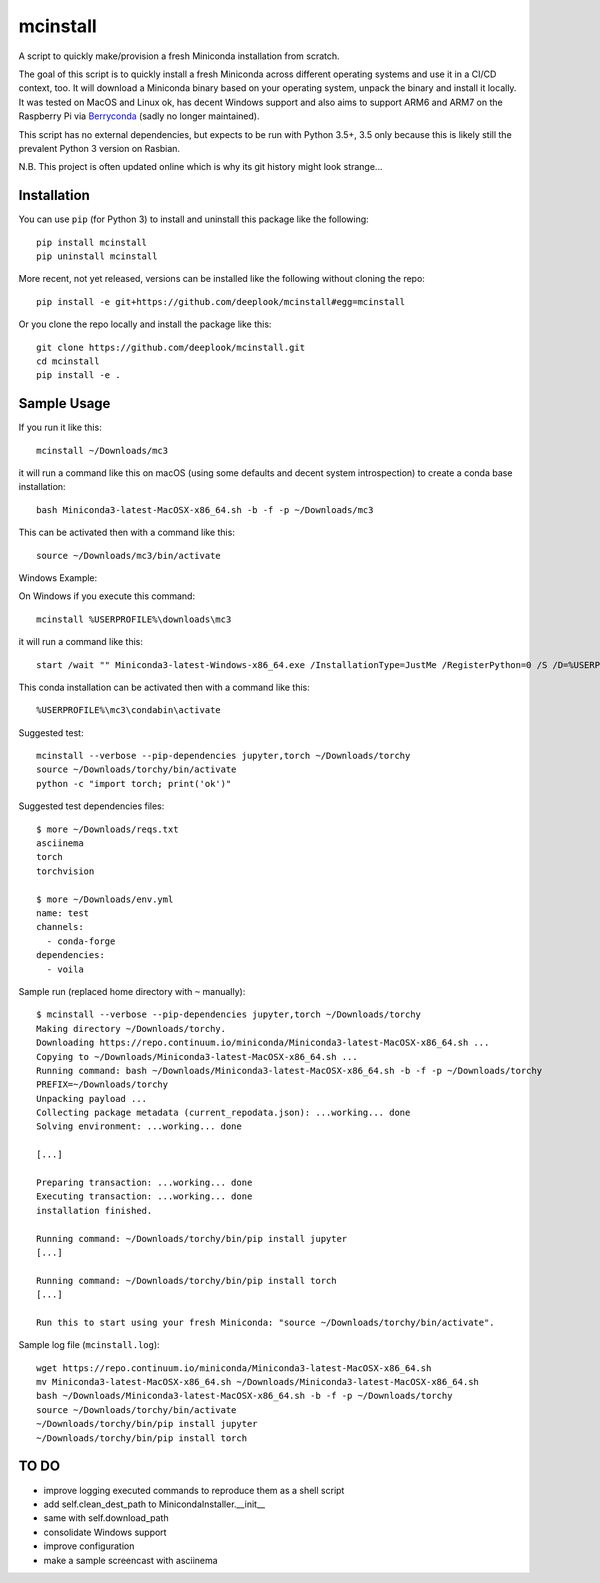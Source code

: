mcinstall
=========

.. image:: https://img.shields.io/travis/deeplook/mcinstall/master.svg
  :target: https://travis-ci.org/deeplook/mcinstall

.. image:: https://img.shields.io/pypi/pyversions/mcinstall.svg
  :target: https://pypi.org/project/mcinstall

.. image:: https://img.shields.io/pypi/v/mcinstall.svg
  :target: https://pypi.org/project/mcinstall

.. image:: https://img.shields.io/pypi/status/mcinstall.svg
  :target: https://pypi.org/project/mcinstall

.. image:: https://img.shields.io/pypi/format/mcinstall.svg
  :target: https://pypi.org/project/mcinstall

.. image:: https://img.shields.io/pypi/l/mcinstall.svg
  :target: https://pypi.org/project/mcinstall
  
.. image:: https://img.shields.io/badge/platform-unix%20|%20win%20|%20osx%20|%20arm-informational.svg
  :target: https://pypi.org/project/mcinstall

.. image:: https://img.shields.io/badge/likes-Raspberry%20Pi-%23C51A4A?logo=raspberry%20pi
  :target: https://pypi.org/project/mcinstall

.. image:: https://img.shields.io/lgtm/alerts/g/deeplook/mcinstall.svg?logo=lgtm&logoWidth=18
  :target: https://lgtm.com/projects/g/deeplook/mcinstall/alerts/

.. image:: https://img.shields.io/lgtm/grade/python/g/deeplook/mcinstall.svg?logo=lgtm&logoWidth=18
  :target: https://lgtm.com/projects/g/deeplook/mcinstall/context:python

A script to quickly make/provision a fresh Miniconda installation from scratch.
     
The goal of this script is to quickly install a fresh Miniconda across different
operating systems and use it in a CI/CD context, too. It will download a Miniconda
binary based on your operating system, unpack the binary and install it locally.
It was tested on MacOS and Linux ok, has decent Windows support and also aims to
support ARM6 and ARM7 on the Raspberry Pi via `Berryconda 
<https://github.com/jjhelmus/berryconda/releases>`_ (sadly no longer maintained).

This script has no external dependencies, but expects to be run with Python 3.5+,
3.5 only because this is likely still the prevalent Python 3 version on Rasbian.

N.B. This project is often updated online which is why its git history might look
strange...

Installation
------------

You can use ``pip`` (for Python 3) to install and uninstall this package like the
following::

     pip install mcinstall
     pip uninstall mcinstall

More recent, not yet released, versions can be installed like the following
without cloning the repo::

     pip install -e git+https://github.com/deeplook/mcinstall#egg=mcinstall

Or you clone the repo locally and install the package like this::

     git clone https://github.com/deeplook/mcinstall.git
     cd mcinstall
     pip install -e .

Sample Usage
------------

If you run it like this::

    mcinstall ~/Downloads/mc3

it will run a command like this on macOS (using some defaults and decent
system introspection) to create a conda base installation::

    bash Miniconda3-latest-MacOSX-x86_64.sh -b -f -p ~/Downloads/mc3

This can be activated then with a command like this::

    source ~/Downloads/mc3/bin/activate

Windows Example:

On Windows if you execute this command::

    mcinstall %USERPROFILE%\downloads\mc3

it will run a command like this::

    start /wait "" Miniconda3-latest-Windows-x86_64.exe /InstallationType=JustMe /RegisterPython=0 /S /D=%USERPROFILE%\downloads\mc3

This conda installation can be activated then with a command like this::

    %USERPROFILE%\mc3\condabin\activate

Suggested test::

    mcinstall --verbose --pip-dependencies jupyter,torch ~/Downloads/torchy
    source ~/Downloads/torchy/bin/activate
    python -c "import torch; print('ok')"

Suggested test dependencies files::

    $ more ~/Downloads/reqs.txt
    asciinema
    torch
    torchvision

    $ more ~/Downloads/env.yml
    name: test
    channels:
      - conda-forge
    dependencies:
      - voila

Sample run (replaced home directory with ``~`` manually)::

    $ mcinstall --verbose --pip-dependencies jupyter,torch ~/Downloads/torchy
    Making directory ~/Downloads/torchy.
    Downloading https://repo.continuum.io/miniconda/Miniconda3-latest-MacOSX-x86_64.sh ...
    Copying to ~/Downloads/Miniconda3-latest-MacOSX-x86_64.sh ...
    Running command: bash ~/Downloads/Miniconda3-latest-MacOSX-x86_64.sh -b -f -p ~/Downloads/torchy
    PREFIX=~/Downloads/torchy
    Unpacking payload ...
    Collecting package metadata (current_repodata.json): ...working... done
    Solving environment: ...working... done

    [...]

    Preparing transaction: ...working... done
    Executing transaction: ...working... done
    installation finished.

    Running command: ~/Downloads/torchy/bin/pip install jupyter
    [...]

    Running command: ~/Downloads/torchy/bin/pip install torch
    [...]

    Run this to start using your fresh Miniconda: "source ~/Downloads/torchy/bin/activate".

Sample log file (``mcinstall.log``)::

    wget https://repo.continuum.io/miniconda/Miniconda3-latest-MacOSX-x86_64.sh
    mv Miniconda3-latest-MacOSX-x86_64.sh ~/Downloads/Miniconda3-latest-MacOSX-x86_64.sh
    bash ~/Downloads/Miniconda3-latest-MacOSX-x86_64.sh -b -f -p ~/Downloads/torchy
    source ~/Downloads/torchy/bin/activate
    ~/Downloads/torchy/bin/pip install jupyter
    ~/Downloads/torchy/bin/pip install torch

TO DO
-----

- improve logging executed commands to reproduce them as a shell script
- add self.clean_dest_path to MinicondaInstaller.__init__
- same with self.download_path
- consolidate Windows support
- improve configuration
- make a sample screencast with asciinema

